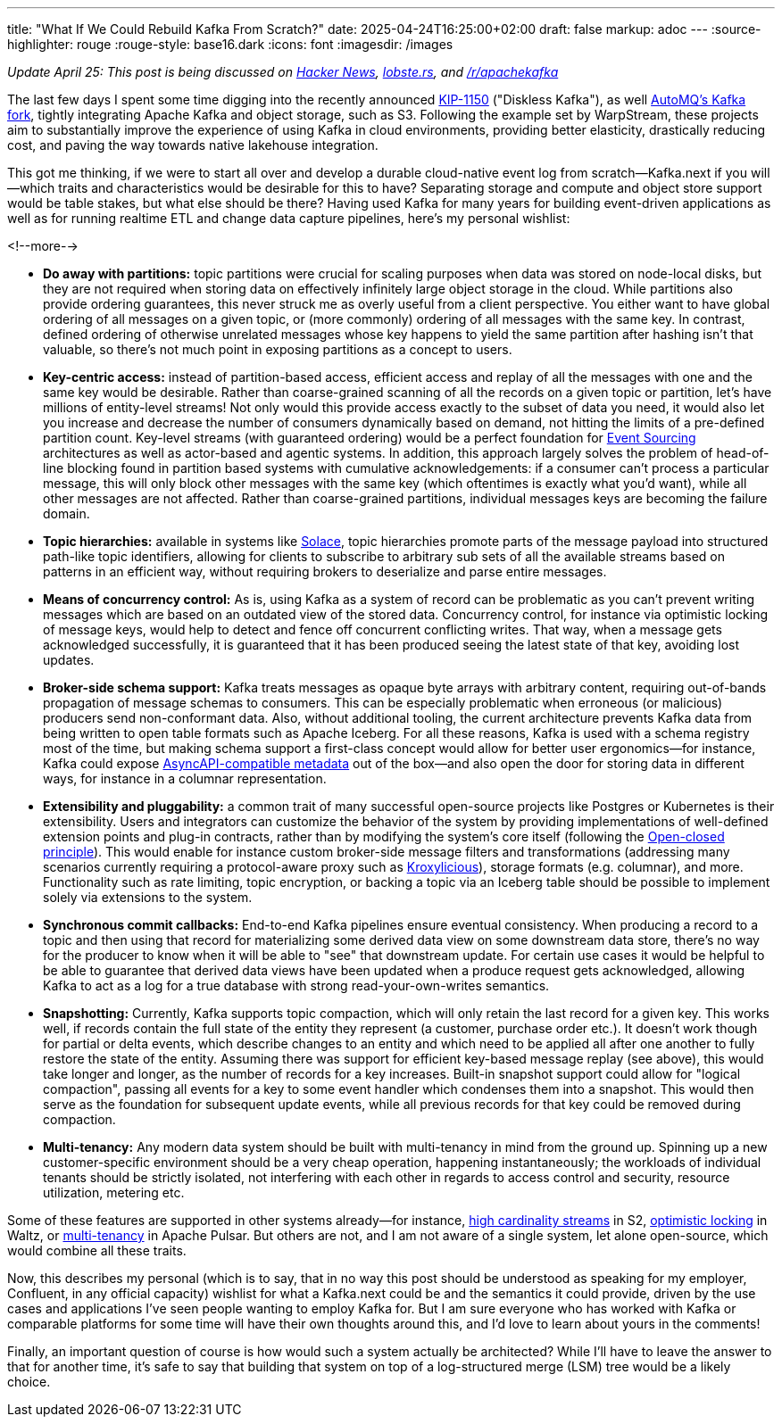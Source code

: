 ---
title: "What If We Could Rebuild Kafka From Scratch?"
date: 2025-04-24T16:25:00+02:00
draft: false
markup: adoc
---
:source-highlighter: rouge
:rouge-style: base16.dark
:icons: font
:imagesdir: /images
ifdef::env-github[]
:imagesdir: ../../static/images
endif::[]

_Update April 25: This post is being discussed on  https://news.ycombinator.com/item?id=43790420[Hacker News], https://lobste.rs/s/8s6cxz/what_if_we_could_rebuild_kafka_from[lobste.rs], and https://old.reddit.com/r/apachekafka/comments/1k6u6jw/what_if_we_could_rebuild_kafka_from_scratch/[/r/apachekafka]_

The last few days I spent some time digging into the recently announced https://cwiki.apache.org/confluence/display/KAFKA/KIP-1150%3A+Diskless+Topics[KIP-1150] ("Diskless Kafka"), as well https://github.com/AutoMQ/automq[AutoMQ's Kafka fork], tightly integrating Apache Kafka and object storage, such as S3. Following the example set by WarpStream, these projects aim to substantially improve the experience of using Kafka in cloud environments, providing better elasticity, drastically reducing cost, and paving the way towards native lakehouse integration.

This got me thinking, if we were to start all over and develop a durable cloud-native event log from scratch--Kafka.next if you will--which traits and characteristics would be desirable for this to have? Separating storage and compute and object store support would be table stakes, but what else should be there? Having used Kafka for many years for building event-driven applications as well as for running realtime ETL and change data capture pipelines, here's my personal wishlist:

<!--more-->

* **Do away with partitions:** topic partitions were crucial for scaling purposes when data was stored on node-local disks, but they are not required when storing data on effectively infinitely large object storage in the cloud. While partitions also provide ordering guarantees, this never struck me as overly useful from a client perspective. You either want to have global ordering of all messages on a given topic, or (more commonly) ordering of all messages with the same key. In contrast, defined ordering of otherwise unrelated messages whose key happens to yield the same partition after hashing isn't that valuable, so there's not much point in exposing partitions as a concept to users.
* **Key-centric access:** instead of partition-based access, efficient access and replay of all the messages with one and the same key would be desirable. Rather than coarse-grained scanning of all the records on a given topic or partition, let's have millions of entity-level streams! Not only would this provide access exactly to the subset of data you need, it would also let you increase and decrease the number of consumers dynamically based on demand, not hitting the limits of a pre-defined partition count. Key-level streams (with guaranteed ordering) would be a perfect foundation for https://microservices.io/patterns/data/event-sourcing.html[Event Sourcing] architectures as well as actor-based and agentic systems. In addition, this approach largely solves the problem of head-of-line blocking found in partition based systems with cumulative acknowledgements: if a consumer can't process a particular message, this will only block other messages with the same key (which oftentimes is exactly what you'd want), while all other messages are not affected. Rather than coarse-grained partitions, individual messages keys are becoming the failure domain.
* **Topic hierarchies:** available in systems like https://docs.solace.com/Messaging/Topic-Architecture-Best-Practices.htm[Solace], topic hierarchies promote parts of the message payload into structured path-like topic identifiers, allowing for clients to subscribe to arbitrary sub sets of all the available streams based on patterns in an efficient way, without requiring brokers to deserialize and parse entire messages.
* **Means of concurrency control:** As is, using Kafka as a system of record can be problematic as you can't prevent writing messages which are based on an outdated view of the stored data. Concurrency control, for instance via optimistic locking of message keys, would help to detect and fence off concurrent conflicting writes. That way, when a message gets acknowledged successfully, it is guaranteed that it has been produced seeing the latest state of that key, avoiding lost updates.
* **Broker-side schema support:** Kafka treats messages as opaque byte arrays with arbitrary content, requiring out-of-bands propagation of message schemas to consumers. This can be especially problematic when erroneous (or malicious) producers send non-conformant data. Also, without additional tooling, the current architecture prevents Kafka data from being written to open table formats such as Apache Iceberg. For all these reasons, Kafka is used with a schema registry most of the time, but making schema support a first-class concept would allow for better user ergonomics--for instance, Kafka could expose https://www.asyncapi.com/en[AsyncAPI-compatible metadata] out of the box--and also open the door for storing data in different ways, for instance in a columnar representation.
* **Extensibility and pluggability:** a common trait of many successful open-source projects like Postgres or Kubernetes is their extensibility. Users and integrators can customize the behavior of the system by providing implementations of well-defined extension points and plug-in contracts, rather than by modifying the system's core itself (following the https://en.wikipedia.org/wiki/Open%E2%80%93closed_principle[Open-closed principle]). This would enable for instance custom broker-side message filters and transformations (addressing many scenarios currently requiring a protocol-aware proxy such as https://kroxylicious.io/[Kroxylicious]), storage formats (e.g. columnar), and more. Functionality such as rate limiting, topic encryption, or backing a topic via an Iceberg table should be possible to implement solely via extensions to the system.
* **Synchronous commit callbacks:** End-to-end Kafka pipelines ensure eventual consistency. When producing a record to a topic and then using that record for materializing some derived data view on some downstream data store, there's no way for the producer to know when it will be able to "see" that downstream update. For certain use cases it would be helpful to be able to guarantee that derived data views have been updated when a produce request gets acknowledged, allowing Kafka to act as a log for a true database with strong read-your-own-writes semantics.
* **Snapshotting:** Currently, Kafka supports topic compaction, which will only retain the last record for a given key. This works well, if records contain the full state of the entity they represent (a customer, purchase order etc.). It doesn't work though for partial or delta events, which describe changes to an entity and which need to be applied all after one another to fully restore the state of the entity. Assuming there was support for efficient key-based message replay (see above), this would take longer and longer, as the number of records for a key increases. Built-in snapshot support could allow for "logical compaction", passing all events for a key to some event handler which condenses them into a snapshot. This would then serve as the foundation for subsequent update events, while all previous records for that key could be removed during compaction.
* **Multi-tenancy:** Any modern data system should be built with multi-tenancy in mind from the ground up. Spinning up a new customer-specific environment should be a very cheap operation, happening instantaneously; the workloads of individual tenants should be strictly isolated, not interfering with each other in regards to access control and security, resource utilization, metering etc.

Some of these features are supported in other systems already--for instance, https://s2.dev/docs/stream[high cardinality streams] in S2, https://wepay.github.io/waltz/docs/concurrency-control-optimistic-locking[optimistic locking] in Waltz, or https://pulsar.apache.org/docs/4.0.x/concepts-multi-tenancy/[multi-tenancy] in Apache Pulsar. But others are not, and I am not aware of a single system, let alone open-source, which would combine all these traits.

Now, this describes my personal (which is to say, that in no way this post should be understood as speaking for my employer, Confluent, in any official capacity) wishlist for what a Kafka.next could be and the semantics it could provide, driven by the use cases and applications I've seen people wanting to employ Kafka for. But I am sure everyone who has worked with Kafka or comparable platforms for some time will have their own thoughts around this, and I'd love to learn about yours in the comments! 

Finally, an important question of course is how would such a system actually be architected? While I'll have to leave the answer to that for another time, it's safe to say that building that system on top of a log-structured merge (LSM) tree would be a likely choice.
